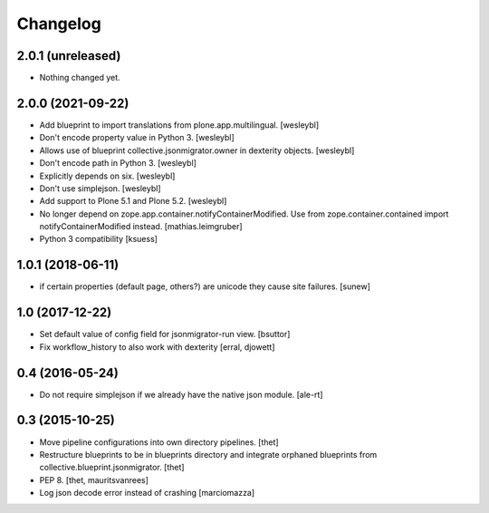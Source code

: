 Changelog
=========

2.0.1 (unreleased)
------------------

- Nothing changed yet.


2.0.0 (2021-09-22)
------------------

- Add blueprint to import translations from plone.app.multilingual.
  [wesleybl]

- Don't encode property value in Python 3.
  [wesleybl]

- Allows use of blueprint collective.jsonmigrator.owner in dexterity objects.
  [wesleybl]

- Don't encode path in Python 3.
  [wesleybl]

- Explicitly depends on six.
  [wesleybl]

- Don't use simplejson.
  [wesleybl]

- Add support to Plone 5.1 and Plone 5.2.
  [wesleybl]

- No longer depend on zope.app.container.notifyContainerModified.
  Use from zope.container.contained import notifyContainerModified instead.
  [mathias.leimgruber]

- Python 3 compatibility
  [ksuess]


1.0.1 (2018-06-11)
------------------

- if certain properties (default page, others?) are unicode they cause site failures.
  [sunew]


1.0 (2017-12-22)
----------------

- Set default value of config field for jsonmigrator-run view.
  [bsuttor]

- Fix workflow_history to also work with dexterity
  [erral, djowett]


0.4 (2016-05-24)
----------------

- Do not require simplejson if we already have the native json module.
  [ale-rt]


0.3 (2015-10-25)
----------------

- Move pipeline configurations into own directory pipelines.
  [thet]

- Restructure blueprints to be in blueprints directory and integrate orphaned
  blueprints from collective.blueprint.jsonmigrator.
  [thet]

- PEP 8.
  [thet, mauritsvanrees]

- Log json decode error instead of crashing [marciomazza]
